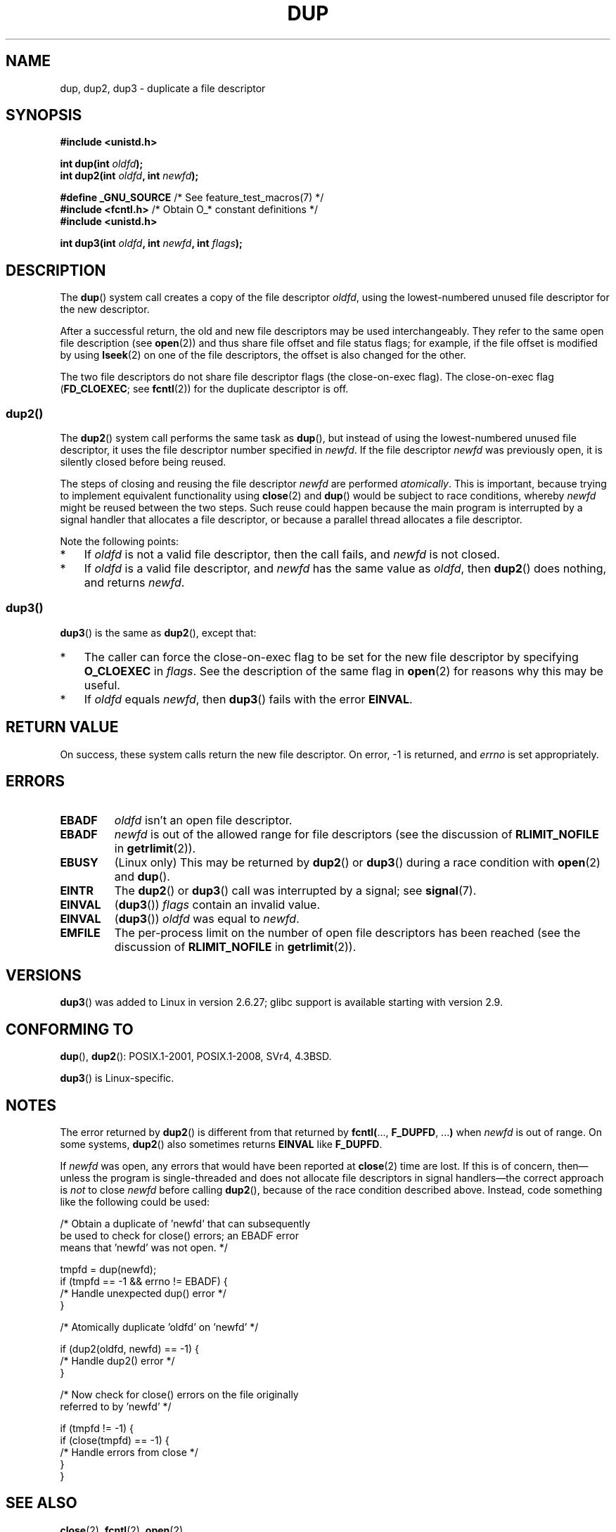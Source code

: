.\" This manpage is Copyright (C) 1992 Drew Eckhardt;
.\" and Copyright (C) 1993 Michael Haardt, Ian Jackson.
.\" and Copyright (C) 2005, 2008 Michael Kerrisk <mtk.manpages@gmail.com>
.\" and Copyright (C) 2014 Michael Kerrisk <mtk.manpages@gmail.com>
.\"
.\" %%%LICENSE_START(VERBATIM)
.\" Permission is granted to make and distribute verbatim copies of this
.\" manual provided the copyright notice and this permission notice are
.\" preserved on all copies.
.\"
.\" Permission is granted to copy and distribute modified versions of this
.\" manual under the conditions for verbatim copying, provided that the
.\" entire resulting derived work is distributed under the terms of a
.\" permission notice identical to this one.
.\"
.\" Since the Linux kernel and libraries are constantly changing, this
.\" manual page may be incorrect or out-of-date.  The author(s) assume no
.\" responsibility for errors or omissions, or for damages resulting from
.\" the use of the information contained herein.  The author(s) may not
.\" have taken the same level of care in the production of this manual,
.\" which is licensed free of charge, as they might when working
.\" professionally.
.\"
.\" Formatted or processed versions of this manual, if unaccompanied by
.\" the source, must acknowledge the copyright and authors of this work.
.\" %%%LICENSE_END
.\"
.\" Modified 1993-07-21, Rik Faith <faith@cs.unc.edu>
.\" Modified 1994-08-21, Michael Chastain <mec@shell.portal.com>:
.\"   Fixed typos.
.\" Modified 1997-01-31, Eric S. Raymond <esr@thyrsus.com>
.\" Modified 2002-09-28, aeb
.\" 2009-01-12, mtk, reordered text in DESCRIPTION and added some
.\"     details for dup2().
.\" 2008-10-09, mtk: add description of dup3()
.\"
.TH DUP 2 2017-09-15 "Linux" "Linux Programmer's Manual"
.SH NAME
dup, dup2, dup3 \- duplicate a file descriptor
.SH SYNOPSIS
.nf
.B #include <unistd.h>
.PP
.BI "int dup(int " oldfd );
.BI "int dup2(int " oldfd ", int " newfd );

.BR "#define _GNU_SOURCE" "             /* See feature_test_macros(7) */"
.BR "#include <fcntl.h>" "              /* Obtain O_* constant definitions */
.B #include <unistd.h>
.PP
.BI "int dup3(int " oldfd ", int " newfd ", int " flags );
.fi
.SH DESCRIPTION
The
.BR dup ()
system call creates a copy of the file descriptor
.IR oldfd ,
using the lowest-numbered unused file descriptor for the new descriptor.
.PP
After a successful return,
the old and new file descriptors may be used interchangeably.
They refer to the same open file description (see
.BR open (2))
and thus share file offset and file status flags;
for example, if the file offset is modified by using
.BR lseek (2)
on one of the file descriptors, the offset is also changed for the other.
.PP
The two file descriptors do not share file descriptor flags
(the close-on-exec flag).
The close-on-exec flag
.RB ( FD_CLOEXEC ;
see
.BR fcntl (2))
for the duplicate descriptor is off.
.\"
.SS dup2()
The
.BR dup2 ()
system call performs the same task as
.BR dup (),
but instead of using the lowest-numbered unused file descriptor,
it uses the file descriptor number specified in
.IR newfd .
If the file descriptor
.IR newfd
was previously open, it is silently closed before being reused.
.PP
The steps of closing and reusing the file descriptor
.IR newfd
are performed
.IR atomically .
This is important, because trying to implement equivalent functionality using
.BR close (2)
and
.BR dup ()
would be
subject to race conditions, whereby
.I newfd
might be reused between the two steps.
Such reuse could happen because the main program is interrupted
by a signal handler that allocates a file descriptor,
or because a parallel thread allocates a file descriptor.
.PP
Note the following points:
.IP * 3
If
.I oldfd
is not a valid file descriptor, then the call fails, and
.I newfd
is not closed.
.IP *
If
.I oldfd
is a valid file descriptor, and
.I newfd
has the same value as
.IR oldfd ,
then
.BR dup2 ()
does nothing, and returns
.IR newfd .
.\"
.SS dup3()
.BR dup3 ()
is the same as
.BR dup2 (),
except that:
.IP * 3
The caller can force the close-on-exec flag to be set
for the new file descriptor by specifying
.BR O_CLOEXEC
in
.IR flags .
See the description of the same flag in
.BR open (2)
for reasons why this may be useful.
.IP *
.\" Ulrich Drepper, LKML, 2008-10-09:
.\"	We deliberately decided on this change.  Otherwise, what is the
.\"	result of dup3(fd, fd, O_CLOEXEC)?
If
.IR oldfd
equals
.IR newfd ,
then
.BR dup3 ()
fails with the error
.BR EINVAL .
.SH RETURN VALUE
On success, these system calls
return the new file descriptor.
On error, \-1 is returned, and
.I errno
is set appropriately.
.SH ERRORS
.TP
.B EBADF
.I oldfd
isn't an open file descriptor.
.TP
.B EBADF
.I newfd
is out of the allowed range for file descriptors (see the discussion of
.BR RLIMIT_NOFILE
in
.BR getrlimit (2)).
.TP
.B EBUSY
(Linux only) This may be returned by
.BR dup2 ()
or
.BR dup3 ()
during a race condition with
.BR open (2)
and
.BR dup ().
.TP
.B EINTR
The
.BR dup2 ()
or
.BR dup3 ()
call was interrupted by a signal; see
.BR signal (7).
.TP
.B EINVAL
.RB ( dup3 ())
.I flags
contain an invalid value.
.TP
.B EINVAL
.RB ( dup3 ())
.I oldfd
was equal to
.IR newfd .
.TP
.B EMFILE
The per-process limit on the number of open file descriptors has been reached
(see the discussion of
.BR RLIMIT_NOFILE
in
.BR getrlimit (2)).
.SH VERSIONS
.BR dup3 ()
was added to Linux in version 2.6.27;
glibc support is available starting with
version 2.9.
.SH CONFORMING TO
.BR dup (),
.BR dup2 ():
POSIX.1-2001, POSIX.1-2008, SVr4, 4.3BSD.
.PP
.BR dup3 ()
is Linux-specific.
.\" SVr4 documents additional
.\" EINTR and ENOLINK error conditions.  POSIX.1 adds EINTR.
.\" The EBUSY return is Linux-specific.
.SH NOTES
The error returned by
.BR dup2 ()
is different from that returned by
.BR fcntl( "..., " F_DUPFD ", ..." )
when
.I newfd
is out of range.
On some systems,
.BR dup2 ()
also sometimes returns
.B EINVAL
like
.BR F_DUPFD .
.PP
If
.I newfd
was open, any errors that would have been reported at
.BR close (2)
time are lost.
If this is of concern,
then\(emunless the program is single-threaded and does not allocate
file descriptors in signal handlers\(emthe correct approach is
.I not
to close
.I newfd
before calling
.BR dup2 (),
because of the race condition described above.
Instead, code something like the following could be used:
.PP
.EX
    /* Obtain a duplicate of 'newfd' that can subsequently
       be used to check for close() errors; an EBADF error
       means that 'newfd' was not open. */

    tmpfd = dup(newfd);
    if (tmpfd == \-1 && errno != EBADF) {
        /* Handle unexpected dup() error */
    }

    /* Atomically duplicate 'oldfd' on 'newfd' */

    if (dup2(oldfd, newfd) == \-1) {
        /* Handle dup2() error */
    }

    /* Now check for close() errors on the file originally
       referred to by 'newfd' */

    if (tmpfd != \-1) {
        if (close(tmpfd) == \-1) {
            /* Handle errors from close */
        }
    }
.EE
.SH SEE ALSO
.BR close (2),
.BR fcntl (2),
.BR open (2)
.SH COLOPHON
This page is part of release 5.00 of the Linux
.I man-pages
project.
A description of the project,
information about reporting bugs,
and the latest version of this page,
can be found at
\%https://www.kernel.org/doc/man\-pages/.
